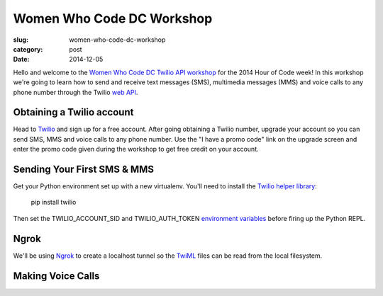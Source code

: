 Women Who Code DC Workshop
==========================

:slug: women-who-code-dc-workshop
:category: post
:date: 2014-12-05


Hello and welcome to the 
`Women Who Code DC Twilio API workshop <http://www.meetup.com/Women-Who-Code-DC/events/219004596/>`_ 
for the 2014 Hour of Code week! In this workshop we're going to learn how
to send and receive text messages (SMS), multimedia messages (MMS) and voice
calls to any phone number through the Twilio 
`web API <https://www.twilio.com/api>`_.


Obtaining a Twilio account
--------------------------
Head to `Twilio <https://www.twilio.com/try-twilio>`_ and sign up for a free
account. After going obtaining a Twilio number, upgrade your account so you 
can send SMS, MMS and voice calls to any phone number. Use the "I have a promo 
code" link on the upgrade screen and enter the promo code given during the 
workshop to get free credit on your account.


Sending Your First SMS & MMS
----------------------------
Get your Python environment set up with a new virtualenv. You'll need to
install the 
`Twilio helper library <https://www.twilio.com/docs/python/install>`_: 

    pip install twilio
    
Then set the TWILIO_ACCOUNT_SID and TWILIO_AUTH_TOKEN 
`environment variables <https://www.digitalocean.com/community/tutorials/how-to-read-and-set-environmental-and-shell-variables-on-a-linux-vps>`_
before firing up the Python REPL.


Ngrok
-----
We'll be using `Ngrok <https://ngrok.com/>`_ to create a localhost tunnel
so the `TwiML <https://www.twilio.com/docs/api/twiml>`_ files can be read
from the local filesystem.


Making Voice Calls
------------------



